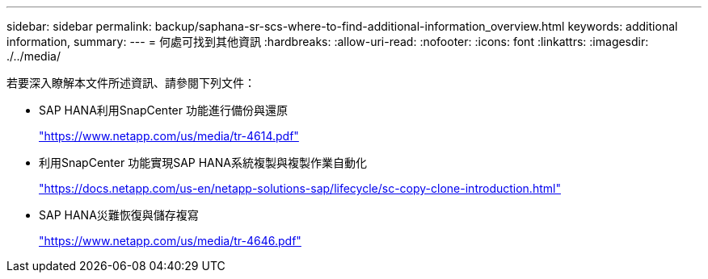 ---
sidebar: sidebar 
permalink: backup/saphana-sr-scs-where-to-find-additional-information_overview.html 
keywords: additional information, 
summary:  
---
= 何處可找到其他資訊
:hardbreaks:
:allow-uri-read: 
:nofooter: 
:icons: font
:linkattrs: 
:imagesdir: ./../media/


[role="lead"]
若要深入瞭解本文件所述資訊、請參閱下列文件：

* SAP HANA利用SnapCenter 功能進行備份與還原
+
https://www.netapp.com/us/media/tr-4614.pdf["https://www.netapp.com/us/media/tr-4614.pdf"^]

* 利用SnapCenter 功能實現SAP HANA系統複製與複製作業自動化
+
https://docs.netapp.com/us-en/netapp-solutions-sap/lifecycle/sc-copy-clone-introduction.html["https://docs.netapp.com/us-en/netapp-solutions-sap/lifecycle/sc-copy-clone-introduction.html"^]

* SAP HANA災難恢復與儲存複寫
+
https://www.netapp.com/us/media/tr-4646.pdf["https://www.netapp.com/us/media/tr-4646.pdf"^]


